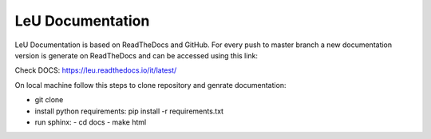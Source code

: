 LeU Documentation
=======================================

LeU Documentation is based on ReadTheDocs and GitHub. For every push to master branch a new documentation version is generate on ReadTheDocs and can be accessed using this link:

Check DOCS: https://leu.readthedocs.io/it/latest/

On local machine follow this steps to clone repository and genrate documentation:

- git clone
- install python requirements:
  pip install -r requirements.txt
- run sphinx:
  - cd docs
  - make html

